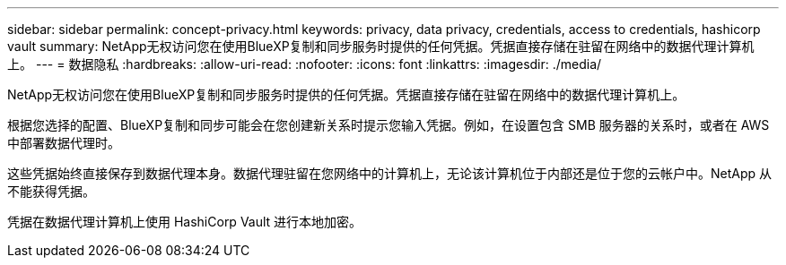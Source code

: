---
sidebar: sidebar 
permalink: concept-privacy.html 
keywords: privacy, data privacy, credentials, access to credentials, hashicorp vault 
summary: NetApp无权访问您在使用BlueXP复制和同步服务时提供的任何凭据。凭据直接存储在驻留在网络中的数据代理计算机上。 
---
= 数据隐私
:hardbreaks:
:allow-uri-read: 
:nofooter: 
:icons: font
:linkattrs: 
:imagesdir: ./media/


[role="lead"]
NetApp无权访问您在使用BlueXP复制和同步服务时提供的任何凭据。凭据直接存储在驻留在网络中的数据代理计算机上。

根据您选择的配置、BlueXP复制和同步可能会在您创建新关系时提示您输入凭据。例如，在设置包含 SMB 服务器的关系时，或者在 AWS 中部署数据代理时。

这些凭据始终直接保存到数据代理本身。数据代理驻留在您网络中的计算机上，无论该计算机位于内部还是位于您的云帐户中。NetApp 从不能获得凭据。

凭据在数据代理计算机上使用 HashiCorp Vault 进行本地加密。
